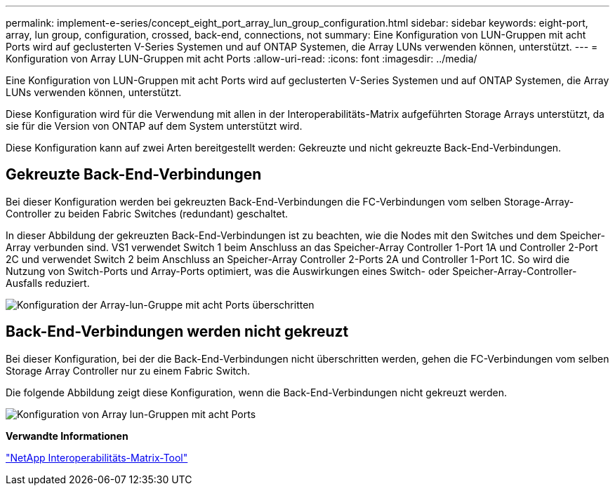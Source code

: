 ---
permalink: implement-e-series/concept_eight_port_array_lun_group_configuration.html 
sidebar: sidebar 
keywords: eight-port, array, lun group, configuration, crossed, back-end, connections, not 
summary: Eine Konfiguration von LUN-Gruppen mit acht Ports wird auf geclusterten V-Series Systemen und auf ONTAP Systemen, die Array LUNs verwenden können, unterstützt. 
---
= Konfiguration von Array LUN-Gruppen mit acht Ports
:allow-uri-read: 
:icons: font
:imagesdir: ../media/


[role="lead"]
Eine Konfiguration von LUN-Gruppen mit acht Ports wird auf geclusterten V-Series Systemen und auf ONTAP Systemen, die Array LUNs verwenden können, unterstützt.

Diese Konfiguration wird für die Verwendung mit allen in der Interoperabilitäts-Matrix aufgeführten Storage Arrays unterstützt, da sie für die Version von ONTAP auf dem System unterstützt wird.

Diese Konfiguration kann auf zwei Arten bereitgestellt werden: Gekreuzte und nicht gekreuzte Back-End-Verbindungen.



== Gekreuzte Back-End-Verbindungen

Bei dieser Konfiguration werden bei gekreuzten Back-End-Verbindungen die FC-Verbindungen vom selben Storage-Array-Controller zu beiden Fabric Switches (redundant) geschaltet.

In dieser Abbildung der gekreuzten Back-End-Verbindungen ist zu beachten, wie die Nodes mit den Switches und dem Speicher-Array verbunden sind. VS1 verwendet Switch 1 beim Anschluss an das Speicher-Array Controller 1-Port 1A und Controller 2-Port 2C und verwendet Switch 2 beim Anschluss an Speicher-Array Controller 2-Ports 2A und Controller 1-Port 1C. So wird die Nutzung von Switch-Ports und Array-Ports optimiert, was die Auswirkungen eines Switch- oder Speicher-Array-Controller-Ausfalls reduziert.

image::../media/eight_port_array_lun_group_configuration_crossed.gif[Konfiguration der Array-lun-Gruppe mit acht Ports überschritten]



== Back-End-Verbindungen werden nicht gekreuzt

Bei dieser Konfiguration, bei der die Back-End-Verbindungen nicht überschritten werden, gehen die FC-Verbindungen vom selben Storage Array Controller nur zu einem Fabric Switch.

Die folgende Abbildung zeigt diese Konfiguration, wenn die Back-End-Verbindungen nicht gekreuzt werden.

image::../media/eight_port_array_lun_group_configuration.gif[Konfiguration von Array lun-Gruppen mit acht Ports]

*Verwandte Informationen*

https://mysupport.netapp.com/matrix["NetApp Interoperabilitäts-Matrix-Tool"]
